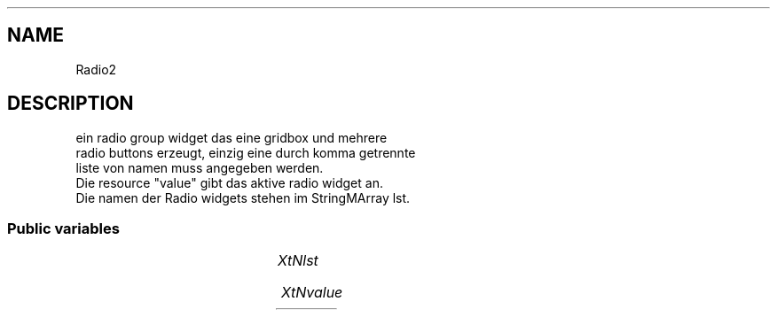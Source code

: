 '\" t
.TH "" 3 "" "Version Unknown To Mankind" "Free Widget Foundation"
.SH NAME
Radio2
.SH DESCRIPTION
ein radio group widget das eine gridbox und mehrere
  radio buttons erzeugt, einzig eine durch komma getrennte
  liste von namen muss angegeben werden.
  Die resource "value" gibt das aktive radio widget an.
  Die namen der Radio widgets stehen im StringMArray lst.




.SS "Public variables"

.ps -2
.TS
center box;
cBsss
lB|lB|lB|lB
l|l|l|l.
Radio2
Name	Class	Type	Default
XtNlst	XtCLst	StringMArray 	"Hello,World"
XtNvalue	XtCValue	int 	0 

.TE
.ps +2


.TP
.I "XtNlst"



.TP
.I "XtNvalue"



.ps -2
.TS
center box;
cBsss
lB|lB|lB|lB
l|l|l|l.
Gridbox
Name	Class	Type	Default
XtNdefaultDistance	XtCDefaultDistance	Int 	4 

.TE
.ps +2

.ps -2
.TS
center box;
cBsss
lB|lB|lB|lB
l|l|l|l.
Composite
Name	Class	Type	Default
XtNchildren	XtCChildren	WidgetList 	NULL 
insertPosition	XtCInsertPosition	XTOrderProc 	NULL 
numChildren	XtCNumChildren	Cardinal 	0 

.TE
.ps +2

.ps -2
.TS
center box;
cBsss
lB|lB|lB|lB
l|l|l|l.
Core
Name	Class	Type	Default
XtNx	XtCX	Position 	0 
XtNy	XtCY	Position 	0 
XtNwidth	XtCWidth	Dimension 	0 
XtNheight	XtCHeight	Dimension 	0 
borderWidth	XtCBorderWidth	Dimension 	0 
XtNcolormap	XtCColormap	Colormap 	NULL 
XtNdepth	XtCDepth	Int 	0 
destroyCallback	XtCDestroyCallback	XTCallbackList 	NULL 
XtNsensitive	XtCSensitive	Boolean 	True 
XtNtm	XtCTm	XTTMRec 	NULL 
ancestorSensitive	XtCAncestorSensitive	Boolean 	False 
accelerators	XtCAccelerators	XTTranslations 	NULL 
borderColor	XtCBorderColor	Pixel 	0 
borderPixmap	XtCBorderPixmap	Pixmap 	NULL 
background	XtCBackground	Pixel 	0 
backgroundPixmap	XtCBackgroundPixmap	Pixmap 	NULL 
mappedWhenManaged	XtCMappedWhenManaged	Boolean 	True 
XtNscreen	XtCScreen	Screen *	NULL 

.TE
.ps +2
